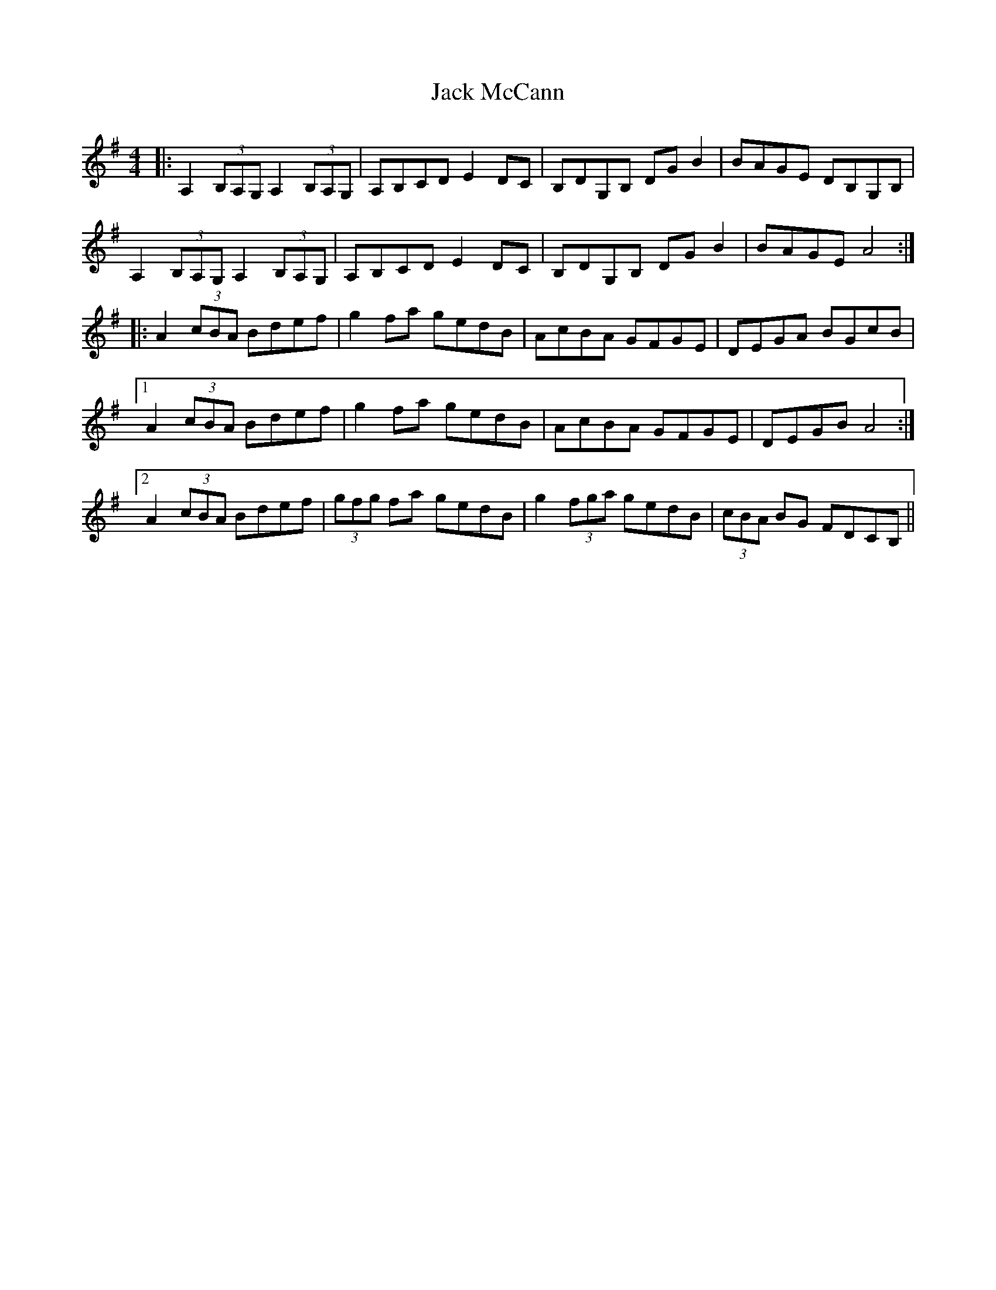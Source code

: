 X: 19334
T: Jack McCann
R: reel
M: 4/4
K: Adorian
|:A,2 (3B,A,G, A,2 (3B,A,G,|A,B,CD E2 DC|B,DG,B, DG B2|BAGE DB,G,B,|
A,2 (3B,A,G, A,2 (3B,A,G,|A,B,CD E2 DC|B,DG,B, DG B2|BAGE A4:|
|:A2 (3cBA Bdef|g2 fa gedB|AcBA GFGE|DEGA BGcB|
[1 A2 (3cBA Bdef|g2 fa gedB|AcBA GFGE|DEGB A4:|
[2 A2 (3cBA Bdef|(3gfg fa gedB|g2 (3fga gedB|(3cBA BG FDCB,||


